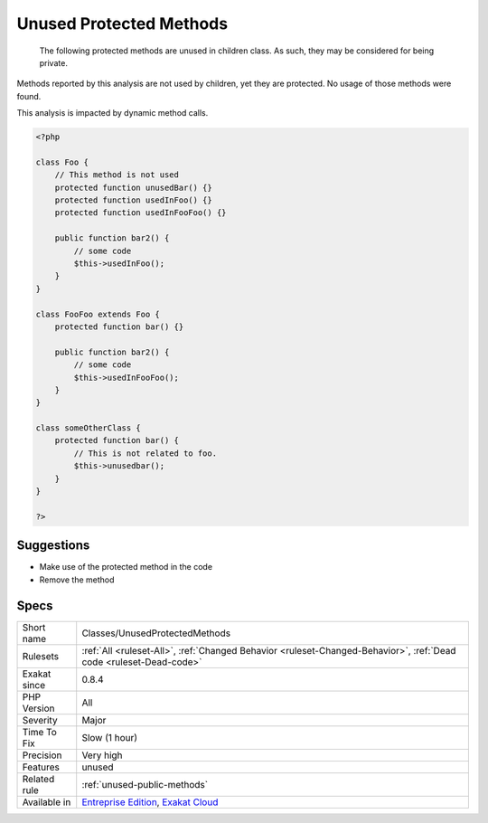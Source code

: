 .. _classes-unusedprotectedmethods:

.. _unused-protected-methods:

Unused Protected Methods
++++++++++++++++++++++++

  The following protected methods are unused in children class. As such, they may be considered for being private.

Methods reported by this analysis are not used by children, yet they are protected.
No usage of those methods were found. 

This analysis is impacted by dynamic method calls.

.. code-block:: php
   
   <?php
   
   class Foo {
       // This method is not used
       protected function unusedBar() {}
       protected function usedInFoo() {}
       protected function usedInFooFoo() {}
       
       public function bar2() {
           // some code
           $this->usedInFoo();
       }
   }
   
   class FooFoo extends Foo {
       protected function bar() {}
       
       public function bar2() {
           // some code
           $this->usedInFooFoo();
       }
   }
   
   class someOtherClass {
       protected function bar() {
           // This is not related to foo.
           $this->unusedbar();
       }
   }
   
   ?>

Suggestions
___________

* Make use of the protected method in the code
* Remove the method




Specs
_____

+--------------+-------------------------------------------------------------------------------------------------------------------------+
| Short name   | Classes/UnusedProtectedMethods                                                                                          |
+--------------+-------------------------------------------------------------------------------------------------------------------------+
| Rulesets     | :ref:`All <ruleset-All>`, :ref:`Changed Behavior <ruleset-Changed-Behavior>`, :ref:`Dead code <ruleset-Dead-code>`      |
+--------------+-------------------------------------------------------------------------------------------------------------------------+
| Exakat since | 0.8.4                                                                                                                   |
+--------------+-------------------------------------------------------------------------------------------------------------------------+
| PHP Version  | All                                                                                                                     |
+--------------+-------------------------------------------------------------------------------------------------------------------------+
| Severity     | Major                                                                                                                   |
+--------------+-------------------------------------------------------------------------------------------------------------------------+
| Time To Fix  | Slow (1 hour)                                                                                                           |
+--------------+-------------------------------------------------------------------------------------------------------------------------+
| Precision    | Very high                                                                                                               |
+--------------+-------------------------------------------------------------------------------------------------------------------------+
| Features     | unused                                                                                                                  |
+--------------+-------------------------------------------------------------------------------------------------------------------------+
| Related rule | :ref:`unused-public-methods`                                                                                            |
+--------------+-------------------------------------------------------------------------------------------------------------------------+
| Available in | `Entreprise Edition <https://www.exakat.io/entreprise-edition>`_, `Exakat Cloud <https://www.exakat.io/exakat-cloud/>`_ |
+--------------+-------------------------------------------------------------------------------------------------------------------------+


